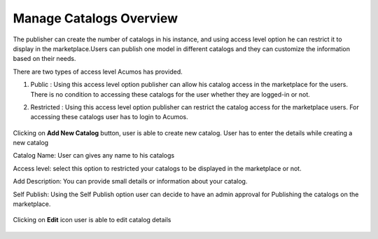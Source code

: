 .. ===============LICENSE_START=======================================================
.. Acumos CC-BY-4.0
.. ===================================================================================
.. Copyright (C) 2017-2018 AT&T Intellectual Property & Tech Mahindra. All rights reserved.
.. ===================================================================================
.. This Acumos documentation file is distributed by AT&T and Tech Mahindra
.. under the Creative Commons Attribution 4.0 International License (the "License");
.. you may not use this file except in compliance with the License.
.. You may obtain a copy of the License at
..
.. http://creativecommons.org/licenses/by/4.0
..
.. This file is distributed on an "AS IS" BASIS,
.. WITHOUT WARRANTIES OR CONDITIONS OF ANY KIND, either express or implied.
.. See the License for the specific language governing permissions and
.. limitations under the License.
.. ===============LICENSE_END=========================================================

Manage Catalogs Overview
========================

The publisher can create the number of catalogs in his instance, and using access level 
option he can restrict it to display in the marketplace.Users can publish one model in different 
catalogs and they can customize the information based on their needs. 

There are two types of access level Acumos has provided.

#. Public : Using this access level option publisher can allow his catalog access in the marketplace for the users. There is no condition to accessing these catalogs for the user whether they are logged-in or not.

#. Restricted : Using this access level option publisher can restrict the catalog access for the marketplace users. For accessing these catalogs user has to login to Acumos. 

	.. image:: ../images/publish/manage-catalogs-overview.png
                  :width: 75%
	
Clicking on **Add New Catalog** button, user is able to create new catalog. 
User has to enter the details while creating a new catalog

Catalog Name: User can gives any name to his catalogs

Access level: select this option to restricted your catalogs to be displayed in the marketplace or not.

Add Description: You can provide small details or information about your catalog.

Self Publish: Using the Self Publish option user can decide to have an admin approval for Publishing the catalogs on the marketplace.

	.. image:: ../images/publish/add-new-catalog.png
                 :width: 75%
	
Clicking on **Edit** icon user is able to edit catalog details

	.. image:: ../images/publish/edit_catalog.png
                  :width: 75%
